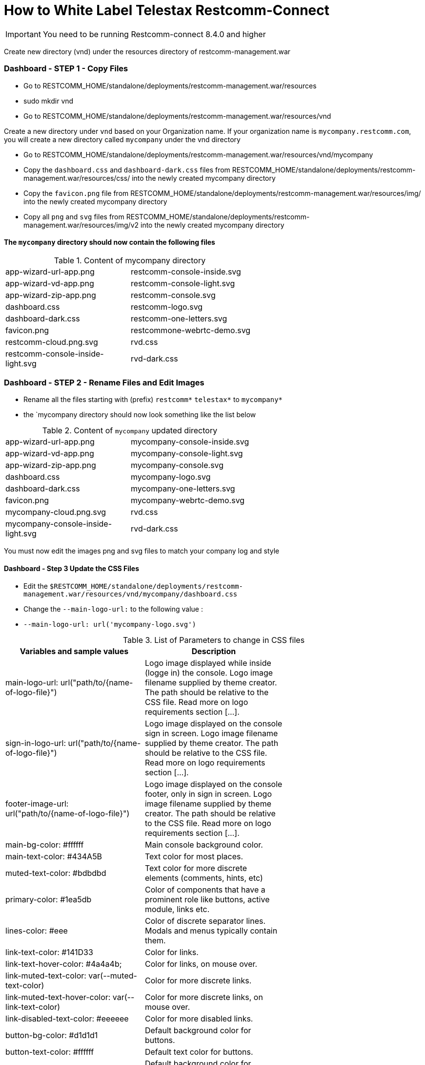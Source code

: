 = How to White Label Telestax Restcomm-Connect 

IMPORTANT: You need to be running Restcomm-connect 8.4.0 and higher

Create  new directory (vnd) under the resources directory of restcomm-management.war

=== Dashboard - STEP 1 - Copy Files
* Go to RESTCOMM_HOME/standalone/deployments/restcomm-management.war/resources
* sudo mkdir vnd
* Go to RESTCOMM_HOME/standalone/deployments/restcomm-management.war/resources/vnd

Create a new directory under `vnd` based on your Organization name. If your organization name is `mycompany.restcomm.com`, you will create a new directory called `mycompany` under the vnd directory

* Go to RESTCOMM_HOME/standalone/deployments/restcomm-management.war/resources/vnd/mycompany

* Copy the `dashboard.css` and `dashboard-dark.css` files from RESTCOMM_HOME/standalone/deployments/restcomm-management.war/resources/css/ into the newly created mycompany directory

* Copy the `favicon.png` file from RESTCOMM_HOME/standalone/deployments/restcomm-management.war/resources/img/ into the newly created mycompany directory

* Copy all `png` and `svg` files from RESTCOMM_HOME/standalone/deployments/restcomm-management.war/resources/img/v2 into the newly created mycompany directory

==== The `mycompany` directory should now contain the following files

.Content of mycompany directory
[format="csv",width="60%",cols="2"]
[frame="topbot",grid="none"]
|======
app-wizard-url-app.png, restcomm-console-inside.svg
app-wizard-vd-app.png,restcomm-console-light.svg
app-wizard-zip-app.png,restcomm-console.svg
dashboard.css,restcomm-logo.svg
dashboard-dark.css ,restcomm-one-letters.svg
favicon.png,restcommone-webrtc-demo.svg
restcomm-cloud.png.svg,rvd.css
restcomm-console-inside-light.svg,rvd-dark.css
telestax-footer.png
|======

=== Dashboard - STEP 2 - Rename Files and Edit Images

* Rename all the files starting with (prefix) `restcomm*` `telestax*` to `mycompany*`
* the `mycompany directory should now look something like the list below

.Content of `mycompany` updated directory
[format="csv",width="60%",cols="2"]
[frame="topbot",grid="none"]
|======
app-wizard-url-app.png, mycompany-console-inside.svg
app-wizard-vd-app.png,mycompany-console-light.svg
app-wizard-zip-app.png,mycompany-console.svg
dashboard.css,mycompany-logo.svg
dashboard-dark.css ,mycompany-one-letters.svg
favicon.png,mycompany-webrtc-demo.svg
mycompany-cloud.png.svg,rvd.css
mycompany-console-inside-light.svg,rvd-dark.css
mycompany-footer.png
|======

You must now edit the images png and svg files to match your company log and style

==== Dashboard - Step 3 Update the CSS Files
    * Edit the `$RESTCOMM_HOME/standalone/deployments/restcomm-management.war/resources/vnd/mycompany/dashboard.css`
    * Change the `--main-logo-url:` to the following value :
    * `--main-logo-url: url('mycompany-logo.svg')`


.List of Parameters to change in CSS files
[options="header,footer"]
|=======================
|Variables and sample values|Description|
|main-logo-url: url("path/to/{name-of-logo-file}")|Logo image displayed while inside (logge in) the console. Logo image filename supplied by theme creator. The path should be relative to the CSS file. Read more on logo requirements section [...].|
|sign-in-logo-url: url("path/to/{name-of-logo-file}")|Logo image displayed on the console sign in screen.
Logo image filename supplied by theme creator. The path should be relative to the CSS file. Read more on logo requirements section [...].|
|footer-image-url: url("path/to/{name-of-logo-file}")|Logo image displayed on the console footer, only in sign in screen.
Logo image filename supplied by theme creator. The path should be relative to the CSS file. Read more on logo requirements section [...].|
|main-bg-color: #ffffff|Main console background color.|
|main-text-color: #434A5B|Text color for most places.|
|muted-text-color: #bdbdbd|Text color for more discrete elements (comments, hints, etc)|
|primary-color: #1ea5db|Color of components that have a prominent role like buttons, active module, links etc.|
|lines-color: #eee|Color of discrete separator lines. Modals and menus typically contain them.|
|link-text-color: #141D33|Color for links. |
|link-text-hover-color: #4a4a4b;|Color for links, on mouse over.|
|link-muted-text-color: var(--muted-text-color)|Color for more discrete links.|
|link-muted-text-hover-color: var(--link-text-color)|Color for more discrete links, on mouse over.|
|link-disabled-text-color: #eeeeee|Color for more disabled links.|
|button-bg-color: #d1d1d1|Default background color for buttons.|
|button-text-color: #ffffff|Default text color for buttons.|
|button-hover-bg-color: #c8c7c7|Default background color for buttons, on mouse over.|
|button-hover-text-color: #ffffff|Default text color for buttons, on mouse over.|
|=======================

=== Visual Designer - STEP 1 - Copy Files
* Go to RESTCOMM_HOME/standalone/deployments/visual-designer.war/
* sudo mkdir vnd
* Go to RESTCOMM_HOME/standalone/deployments/visual-designer.war/vnd

Create a new directory under `vnd` based on your Organization name. If your organization name is `mycompany.restcomm.com`, you will create a new directory called `mycompany` under the vnd directory

* Go to RESTCOMM_HOME/standalone/deployments/visual-designer.war/vnd/mycompany

* Copy the `rvd.css`  `rvd-dark.css` files from RESTCOMM_HOME/standalone/deployments/visual-designer.war/css/ into the newly created `mycompany` directory

* Copy all the content of the directory RESTCOMM_HOME/standalone/deployments/visual-designer.war/images into the newly created `mycompany` directory

.Content of `mycompany` updated directory
[format="csv",width="60%",cols="2"]
[frame="topbot",grid="none"]
|======
favicon.png,s-m-google+.png
s-m-twitter.png,telestax-logo-dark.png
visual-designer-logo.svg,restcomm-v-d-logo.png
s-m-linkedin.png,s-m-youtube.png
ussd-btn.png,voice-btn.png
s-m-facebook.png,sms-btn.png
telestax-footer.png,visual-designer-logo-dark.svg
rvd.css,rvd-dark.css
|======

=== Visual Designer - STEP 2 - Rename Files and Edit Images
* Rename all the files starting with (prefix) `restcomm*` `telestax*` to `mycompany*`
* the `mycompany directory should now look something like the list below

You must now edit the images png and svg files to match your company log and style

=== Visual Designer - Step 3 Update the CSS Files
    * Edit the `$RESTCOMM_HOME/standalone/deployments/visual-designer.war/`
    * Change the `--main-logo-url:` to the following value :
    * `--main-logo-url: url('mycompany-logo.svg')`

Visual Designer defines  a large number of CSS variables. Here follows a handy subset of them and their role in theme configuration:

.List of Parameters to change in CSS files
[options="header,footer"]
|=======================
|Variables and sample values|Description|
|--logo-url: url("path/to/{name-of-logo-file}");|Logo image filename supplied by theme creator. The path of the file is relative to the path of the theme .css file. Typically only the filename should be needed. Read more on logo requirements section.|
|--background-color: #ffffff; |
Main background color. It lies behind steps and modals and controls.|
|--text-color: #5b6170;|Text color for most places. |
|--aux-back-color: #f1f1f1;|Background color for surrounding area. Header, toolbox and input-groups  get that.|
|--primary-color: #1ea5db; |Color of components that have a prominent role like buttons, active module, links etc.|
|--secondary-color: #E63828;|Color for less prominent links.  Limited use. SUBJECT TO CHANGE.|
|--border-color: #ccc;|Border color for steps and controls.|
|--lines-color: #eee;|Color of discrete separator lines. Modals and menus typically contain them.|
|--verb-text-color: var(--background-color); |Text color for verb buttons and step headings|
|--verb-back-color: var(--primary-back-color);|Background color for verb buttons and step headings|
|--link-text-color: var(--primary-color);|Color for links. |
|--comment-color: #999|Color for comments and hints.|
|--danger-hint-color: #E63828;|Error hint color.|
|--default-button-back-color: #B8BBC1;|Background color for default buttons.|
|--default-button-text-color: #434A5B;|Default text color for buttons.|
|--primary-button-back-color: #B8BBC1;|Background color for prominent  buttons.|
|--primary-button-text-color: #434A5B;|Text color for prominent buttons.|
|--danger-button-back-color: #B8BBC1;|Background color for buttons that typical remove stuff.|
|--danger-button-text-color: #434A5B;|Text color for buttons that typical remove stuff.|
|--sortable-band-placeholder-color: #1084AC;|Color of the band that appears when dropping a verb on the module.|
|--drop-area-color: var(--aux-back-color);|Background color of area that accepts dropped items.|
|=======================
